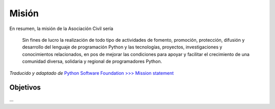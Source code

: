 
Misión
======

En resumen, la misión de la Asociación Civil sería

  Sin fines de lucro la realización de todo tipo de actividades de fomento, promoción, protección, difusión y desarrollo del lenguaje de programación Python y las tecnologías, proyectos, investigaciones y conocimientos relacionados, en pos de mejorar las condiciones para apoyar y facilitar el crecimiento de una comunidad diversa, solidaria y regional de programadores Python.

*Traducido y adaptado de* `Python Software Foundation >>>  Mission statement`_

Objetivos
---------

...

.. ############################################################################

.. _Python Software Foundation >>>  Mission statement: https://www.python.org/psf/mission/


